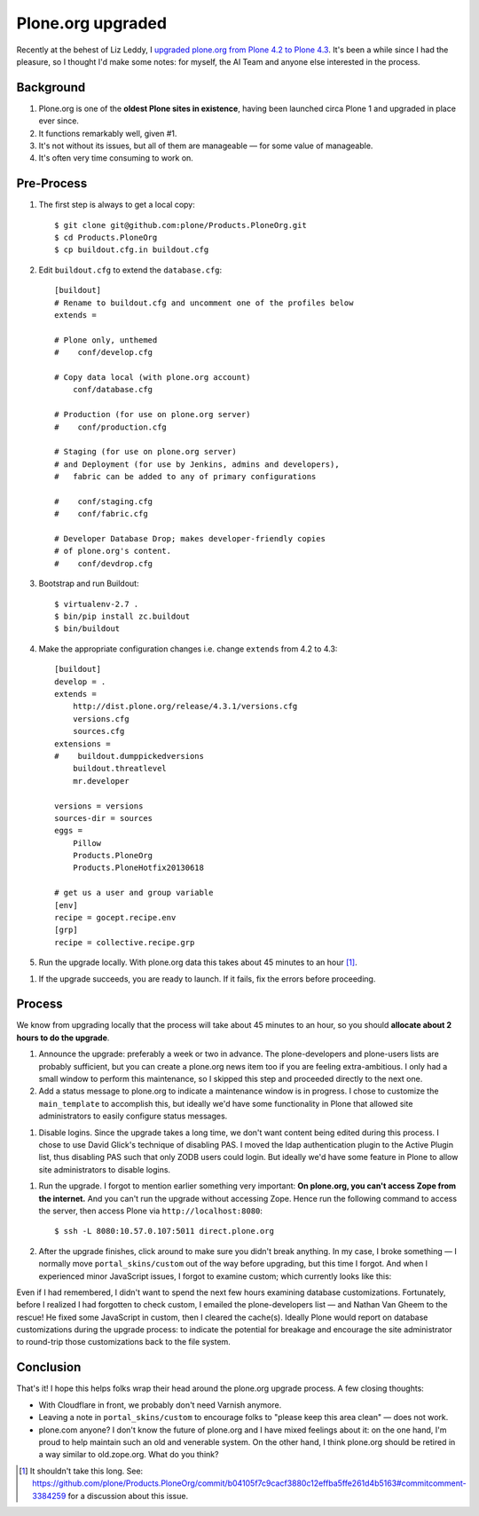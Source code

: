 Plone.org upgraded
==================

.. post:: 2013/06/22

Recently at the behest of Liz Leddy, I `upgraded plone.org from Plone 4.2 to Plone 4.3 <https://github.com/plone/Products.PloneOrg/commit/b04105f7c9cacf3880c12effba5ffe261d4b5163>`_. It's been a while since I had the pleasure, so I thought I'd make some notes: for myself, the AI Team and anyone else interested in the process.

Background
----------

1. Plone.org is one of the **oldest Plone sites in existence**, having been launched circa Plone 1 and upgraded in place ever since.
#. It functions remarkably well, given #1.
#. It's not without its issues, but all of them are manageable — for some value of manageable.
#. It's often very time consuming to work on.

Pre-Process
-----------

1. The first step is always to get a local copy::

    $ git clone git@github.com:plone/Products.PloneOrg.git
    $ cd Products.PloneOrg
    $ cp buildout.cfg.in buildout.cfg

#. Edit ``buildout.cfg`` to extend the ``database.cfg``::

    [buildout]
    # Rename to buildout.cfg and uncomment one of the profiles below
    extends =

    # Plone only, unthemed
    #    conf/develop.cfg

    # Copy data local (with plone.org account)
        conf/database.cfg

    # Production (for use on plone.org server)
    #    conf/production.cfg

    # Staging (for use on plone.org server)
    # and Deployment (for use by Jenkins, admins and developers), 
    #   fabric can be added to any of primary configurations 

    #    conf/staging.cfg
    #    conf/fabric.cfg

    # Developer Database Drop; makes developer-friendly copies
    # of plone.org's content.
    #    conf/devdrop.cfg


#. Bootstrap and run Buildout::

    $ virtualenv-2.7 .
    $ bin/pip install zc.buildout
    $ bin/buildout

#. Make the appropriate configuration changes i.e. change ``extends`` from 4.2 to 4.3::

    [buildout]
    develop = .
    extends = 
        http://dist.plone.org/release/4.3.1/versions.cfg
        versions.cfg
        sources.cfg
    extensions = 
    #    buildout.dumppickedversions
        buildout.threatlevel
        mr.developer

    versions = versions
    sources-dir = sources
    eggs =
        Pillow
        Products.PloneOrg
        Products.PloneHotfix20130618

    # get us a user and group variable
    [env]
    recipe = gocept.recipe.env
    [grp]
    recipe = collective.recipe.grp

#. Run the upgrade locally. With plone.org data this takes about 45 minutes to an hour [1]_.

.. image:: https://raw.github.com/ACLARKNET/blog/gh-pages/images/upgrade.png
    :alt: alternate text

#. If the upgrade succeeds, you are ready to launch. If it fails, fix the errors before proceeding.

Process
-------

We know from upgrading locally that the process will take about 45 minutes to an hour, so you should **allocate about 2 hours to do the upgrade**.

#. Announce the upgrade: preferably a week or two in advance. The plone-developers and plone-users lists are probably sufficient, but you can create a plone.org news item too if you are feeling extra-ambitious. I only had a small window to perform this maintenance, so I skipped this step and proceeded directly to the next one.

#. Add a status message to plone.org to indicate a maintenance window is in progress. I chose to customize the ``main_template`` to accomplish this, but ideally we'd have some functionality in Plone that allowed site administrators to easily configure status messages.

.. image:: https://raw.github.com/ACLARKNET/blog/gh-pages/images/upgrade-message.png
    :alt: alternate text

#. Disable logins. Since the upgrade takes a long time, we don't want content being edited during this process. I chose to use David Glick's technique of disabling PAS. I moved the ldap authentication plugin to the Active Plugin list, thus disabling PAS such that only ZODB users could login. But ideally we'd have some feature in Plone to allow site administrators to disable logins.

.. image:: https://raw.github.com/ACLARKNET/blog/gh-pages/images/pas.png
    :alt: alternate text

#. Run the upgrade. I forgot to mention earlier something very important: **On plone.org, you can't access Zope from the internet.** And you can't run the upgrade without accessing Zope. Hence run the following command to access the server, then access Plone via ``http://localhost:8080``::

    $ ssh -L 8080:10.57.0.107:5011 direct.plone.org

#. After the upgrade finishes, click around to make sure you didn't break anything. In my case, I broke something — I normally move ``portal_skins/custom`` out of the way before upgrading, but this time I forgot. And when I experienced minor JavaScript issues, I forgot to examine custom; which currently looks like this:

.. image:: https://raw.github.com/ACLARKNET/blog/gh-pages/images/custom.png
    :alt: alternate text

Even if I had remembered, I didn't want to spend the next few hours examining database customizations. Fortunately, before I realized I had forgotten to check custom, I emailed the plone-developers list — and Nathan Van Gheem to the rescue! He fixed some JavaScript in custom, then I cleared the cache(s). Ideally Plone would report on database customizations during the upgrade process: to indicate the potential for breakage and encourage the site administrator to round-trip those customizations back to the file system.

Conclusion
----------

That's it! I hope this helps folks wrap their head around the plone.org upgrade process. A few closing thoughts:

- With Cloudflare in front, we probably don't need Varnish anymore.
- Leaving a note in ``portal_skins/custom`` to encourage folks to "please keep this area clean" — does not work.
- plone.com anyone? I don't know the future of plone.org and I have mixed feelings about it: on the one hand, I'm proud to help maintain such an old and venerable system. On the other hand, I think plone.org should be retired in a way similar to old.zope.org. What do you think?

.. [1] It shouldn't take this long. See: https://github.com/plone/Products.PloneOrg/commit/b04105f7c9cacf3880c12effba5ffe261d4b5163#commitcomment-3384259 for a discussion about this issue.

